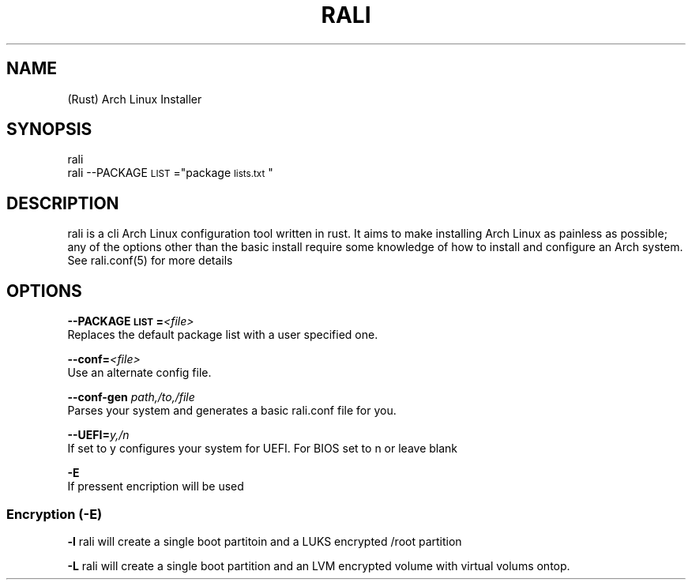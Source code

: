 \" <RALI - Rali, the Arch Linux Installer>
\" copyright (c) <2021>  <Jacob Stannix>

\" this program is free software: you can redistribute it and/or modify
\" it under the terms of the gnu general public license as published by
\" the free software foundation, either version 3 of the license, or
\" (at your option) any later version.

\" this program is distributed in the hope that it will be useful,
\" but without any warranty; without even the implied warranty of
\" merchantability or fitness for a particular purpose.  see the
\" gnu general public license for more details.

\" you should have received a copy of the gnu general public license
\" along with this program.  if not, see <https://www.gnu.org/licenses/>.
.TH "RALI" "1" "2021-05-20" "GNU/Linux" "RALI.0.1.0" 
.SH "NAME"
.PP
(Rust) Arch Linux Installer
.SH "SYNOPSIS"
.nf
.PP
rali
rali --PACKAGE\d\s-2LIST\s+2\u="package\d\s-2lists.txt\s+2\u"
.fi
.SH "DESCRIPTION"
.PP
rali is a cli Arch Linux configuration tool written in rust.
It aims to make installing Arch Linux as painless as possible;
any of the options other than the basic install require some knowledge of how to install and configure an Arch system.
See rali.conf(5) for more details
.SH "OPTIONS"
.PP
\fB--PACKAGE\d\s-2LIST\s+2\u=\fP​\fI<file>\fP​
.br
Replaces the default package list with a user specified one.
.PP
.PP
\fB--conf=\fP​\fI<file>\fP
.br
Use an alternate config file.
.PP
.PP
\fB--conf-gen\fP \fIpath,/to,/file\fP
.br
Parses your system and generates a basic rali.conf file for you.
.PP
.PP
\fB--UEFI=\fP​\fIy,/n\fP
.br
If set to y configures your system for UEFI. For BIOS set to n or leave blank
.PP
.PP
\fB-E\fP
.br
If pressent encription will be used
.SS "Encryption (-E)"
.PP
\fB-l\fP
rali will create a single boot partitoin and a LUKS encrypted /root partition
.PP
.PP
\fB-L\fP
rali will create a single boot partition and an LVM encrypted volume with virtual volums ontop.
